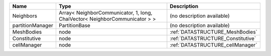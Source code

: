 

================ ========================================================================== ================================= 
Name             Type                                                                       Description                       
================ ========================================================================== ================================= 
Neighbors        Array< NeighborCommunicator, 1, long, ChaiVector< NeighborCommunicator > > (no description available)        
partitionManager PartitionBase                                                              (no description available)        
MeshBodies       node                                                                       :ref:`DATASTRUCTURE_MeshBodies`   
Constitutive     node                                                                       :ref:`DATASTRUCTURE_Constitutive` 
cellManager      node                                                                       :ref:`DATASTRUCTURE_cellManager`  
================ ========================================================================== ================================= 


